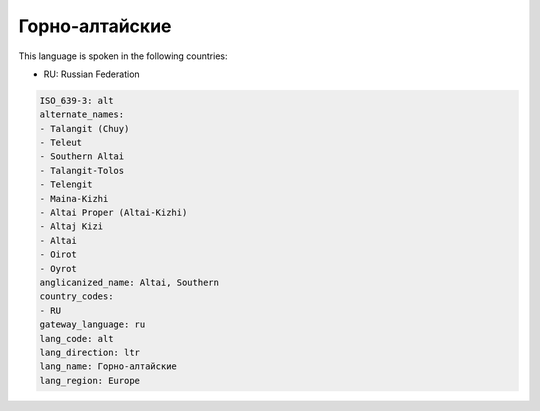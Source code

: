 .. _alt:

Горно-алтайские
=============================

This language is spoken in the following countries:

* RU: Russian Federation

.. code-block:: yaml

    ISO_639-3: alt
    alternate_names:
    - Talangit (Chuy)
    - Teleut
    - Southern Altai
    - Talangit-Tolos
    - Telengit
    - Maina-Kizhi
    - Altai Proper (Altai-Kizhi)
    - Altaj Kizi
    - Altai
    - Oirot
    - Oyrot
    anglicanized_name: Altai, Southern
    country_codes:
    - RU
    gateway_language: ru
    lang_code: alt
    lang_direction: ltr
    lang_name: Горно-алтайские
    lang_region: Europe
    
